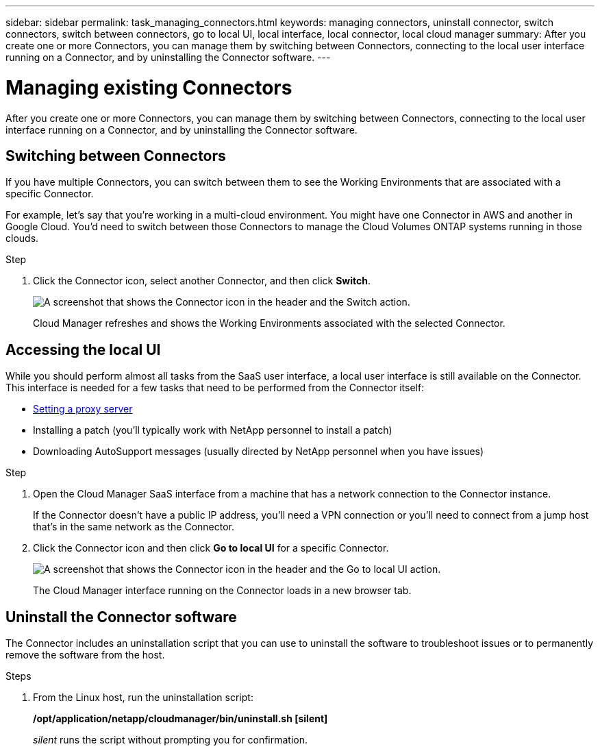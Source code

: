 ---
sidebar: sidebar
permalink: task_managing_connectors.html
keywords: managing connectors, uninstall connector, switch connectors, switch between connectors, go to local UI, local interface, local connector, local cloud manager
summary: After you create one or more Connectors, you can manage them by switching between Connectors, connecting to the local user interface running on a Connector, and by uninstalling the Connector software.
---

= Managing existing Connectors
:hardbreaks:
:nofooter:
:icons: font
:linkattrs:
:imagesdir: ./media/

[.lead]
After you create one or more Connectors, you can manage them by switching between Connectors, connecting to the local user interface running on a Connector, and by uninstalling the Connector software.

== Switching between Connectors

If you have multiple Connectors, you can switch between them to see the Working Environments that are associated with a specific Connector.

For example, let's say that you're working in a multi-cloud environment. You might have one Connector in AWS and another in Google Cloud. You'd need to switch between those Connectors to manage the Cloud Volumes ONTAP systems running in those clouds.

.Step

. Click the Connector icon, select another Connector, and then click *Switch*.
+
image:screenshot_connector_switch.gif[A screenshot that shows the Connector icon in the header and the Switch action.]
+
Cloud Manager refreshes and shows the Working Environments associated with the selected Connector.

== Accessing the local UI

While you should perform almost all tasks from the SaaS user interface, a local user interface is still available on the Connector. This interface is needed for a few tasks that need to be performed from the Connector itself:

* link:task_configuring_proxy.html[Setting a proxy server]
* Installing a patch (you'll typically work with NetApp personnel to install a patch)
* Downloading AutoSupport messages (usually directed by NetApp personnel when you have issues)

.Step

. Open the Cloud Manager SaaS interface from a machine that has a network connection to the Connector instance.
+
If the Connector doesn't have a public IP address, you'll need a VPN connection or you'll need to connect from a jump host that's in the same network as the Connector.

. Click the Connector icon and then click *Go to local UI* for a specific Connector.
+
image:screenshot_connector_local_ui.gif[A screenshot that shows the Connector icon in the header and the Go to local UI action.]
+
The Cloud Manager interface running on the Connector loads in a new browser tab.

== Uninstall the Connector software

The Connector includes an uninstallation script that you can use to uninstall the software to troubleshoot issues or to permanently remove the software from the host.

.Steps

. From the Linux host, run the uninstallation script:
+
*/opt/application/netapp/cloudmanager/bin/uninstall.sh [silent]*
+
_silent_ runs the script without prompting you for confirmation.
